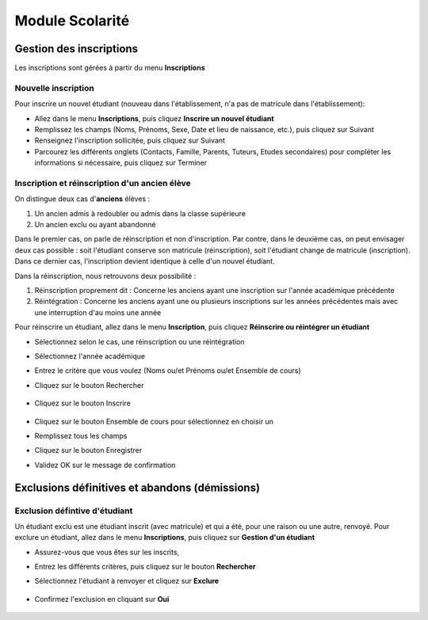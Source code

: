 ****************
Module Scolarité
****************

Gestion des inscriptions
========================

Les inscriptions sont gérées à partir du menu **Inscriptions**

Nouvelle inscription
^^^^^^^^^^^^^^^^^^^^

Pour inscrire un nouvel étudiant (nouveau dans l'établissement, n'a pas de matricule dans l'établissement): 

- Allez dans le menu **Inscriptions**, puis cliquez **Inscrire un nouvel étudiant**
- Remplissez les champs (Noms, Prénoms, Sexe, Date et lieu de naissance, etc.), puis cliquez sur Suivant
- Renseignez l'inscription sollicitée, puis cliquez sur Suivant
- Parcourez les différents onglets (Contacts, Famille, Parents, Tuteurs, Etudes secondaires) pour compléter les informations si nécessaire, puis cliquez sur Terminer


Inscription et réinscription d'un ancien élève
^^^^^^^^^^^^^^^^^^^^^^^^^^^^^^^^^^^^^^^^^^^^^^

On distingue deux cas d'**anciens** élèves :

1. Un ancien admis à redoubler ou admis dans la classe supérieure
2. Un ancien exclu ou ayant abandonné

Dans le premier cas, on parle de réinscription et non d'inscription. Par contre, dans le deuxième cas, on peut envisager deux cas possible : soit l'étudiant conserve son matricule (réinscription), soit l'étudiant change de matricule (inscription). Dans ce dernier cas, l'inscription devient identique à celle d'un nouvel étudiant.

Dans la réinscription, nous retrouvons deux possibilité :

1. Réinscription proprement dit : Concerne les anciens ayant une inscription sur l'année académique précédente
2. Réintégration : Concerne les anciens ayant une ou plusieurs inscriptions sur les années précédentes mais avec une interruption d'au moins une année

Pour réinscrire un étudiant, allez dans le menu **Inscription**, puis cliquez **Réinscrire ou réintégrer un étudiant**

- Sélectionnez selon le cas, une réinscription ou une réintégration
- Sélectionnez l'année académique
- Entrez le critère que vous voulez (Noms ou/et Prénoms ou/et Ensemble de cours)
- Cliquez sur le bouton Rechercher

	.. figure:: _static/reinscription.png
		:scale: 60 %
		:align: center

- Cliquez sur le bouton Inscrire

	.. figure:: _static/reinscription2.png
		:scale: 60 %
		:align: center

- Cliquez sur le bouton Ensemble de cours pour sélectionnez en choisir un 
- Remplissez tous les champs
- Cliquez sur le bouton Enregistrer
- Validez OK sur le message de confirmation

Exclusions définitives et abandons (démissions)
===============================================

Exclusion défintive d'étudiant
^^^^^^^^^^^^^^^^^^^^^^^^^^^^^^

Un étudiant exclu est une étudiant inscrit (avec matricule) et qui a été, pour une raison ou une autre, renvoyé. Pour exclure un étudiant, allez dans le menu **Inscriptions**, puis cliquez sur **Gestion d'un étudiant**

- Assurez-vous que vous êtes sur les inscrits,
- Entrez les différents critères, puis cliquez sur le bouton **Rechercher**
- Sélectionnez l'étudiant à renvoyer et cliquez sur **Exclure**

	.. figure:: _static/exclusion1.png
		:scale: 50 %
		:align: center

- Confirmez l'exclusion en cliquant sur **Oui**

	.. figure:: _static/exclusion2.png
		:scale: 50 %
		:align: center